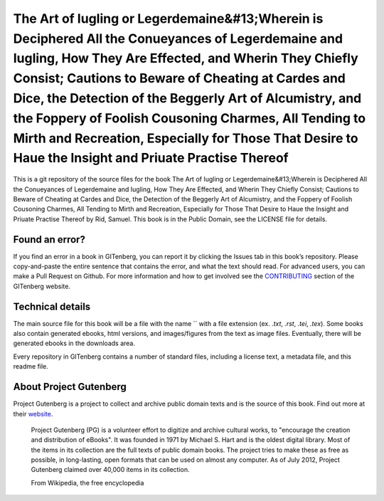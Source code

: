 =====================
The Art of Iugling or Legerdemaine&#13;Wherein is Deciphered All the Conueyances of Legerdemaine and Iugling, How They Are Effected, and Wherin They Chiefly Consist; Cautions to Beware of Cheating at Cardes and Dice, the Detection of the Beggerly Art of Alcumistry, and the Foppery of Foolish Cousoning Charmes, All Tending to Mirth and Recreation, Especially for Those That Desire to Haue the Insight and Priuate Practise Thereof
=====================


This is a git repository of the source files for the book The Art of Iugling or Legerdemaine&#13;Wherein is Deciphered All the Conueyances of Legerdemaine and Iugling, How They Are Effected, and Wherin They Chiefly Consist; Cautions to Beware of Cheating at Cardes and Dice, the Detection of the Beggerly Art of Alcumistry, and the Foppery of Foolish Cousoning Charmes, All Tending to Mirth and Recreation, Especially for Those That Desire to Haue the Insight and Priuate Practise Thereof by Rid, Samuel. This book is in the Public Domain, see the LICENSE file for details.

Found an error?
===============
If you find an error in a book in GITenberg, you can report it by clicking the Issues tab in this book’s repository. Please copy-and-paste the entire sentence that contains the error, and what the text should read. For advanced users, you can make a Pull Request on Github.  For more information and how to get involved see the CONTRIBUTING_ section of the GITenberg website.

.. _CONTRIBUTING: http://gitenberg.github.com/#contributing


Technical details
=================
The main source file for this book will be a file with the name `` with a file extension (ex. `.txt`, `.rst`, `.tei`, `.tex`). Some books also contain generated ebooks, html versions, and images/figures from the text as image files. Eventually, there will be generated ebooks in the downloads area.

Every repository in GITenberg contains a number of standard files, including a license text, a metadata file, and this readme file.


About Project Gutenberg
=======================
Project Gutenberg is a project to collect and archive public domain texts and is the source of this book. Find out more at their website_.

    Project Gutenberg (PG) is a volunteer effort to digitize and archive cultural works, to "encourage the creation and distribution of eBooks". It was founded in 1971 by Michael S. Hart and is the oldest digital library. Most of the items in its collection are the full texts of public domain books. The project tries to make these as free as possible, in long-lasting, open formats that can be used on almost any computer. As of July 2012, Project Gutenberg claimed over 40,000 items in its collection.

    From Wikipedia, the free encyclopedia

.. _website: http://www.gutenberg.org/